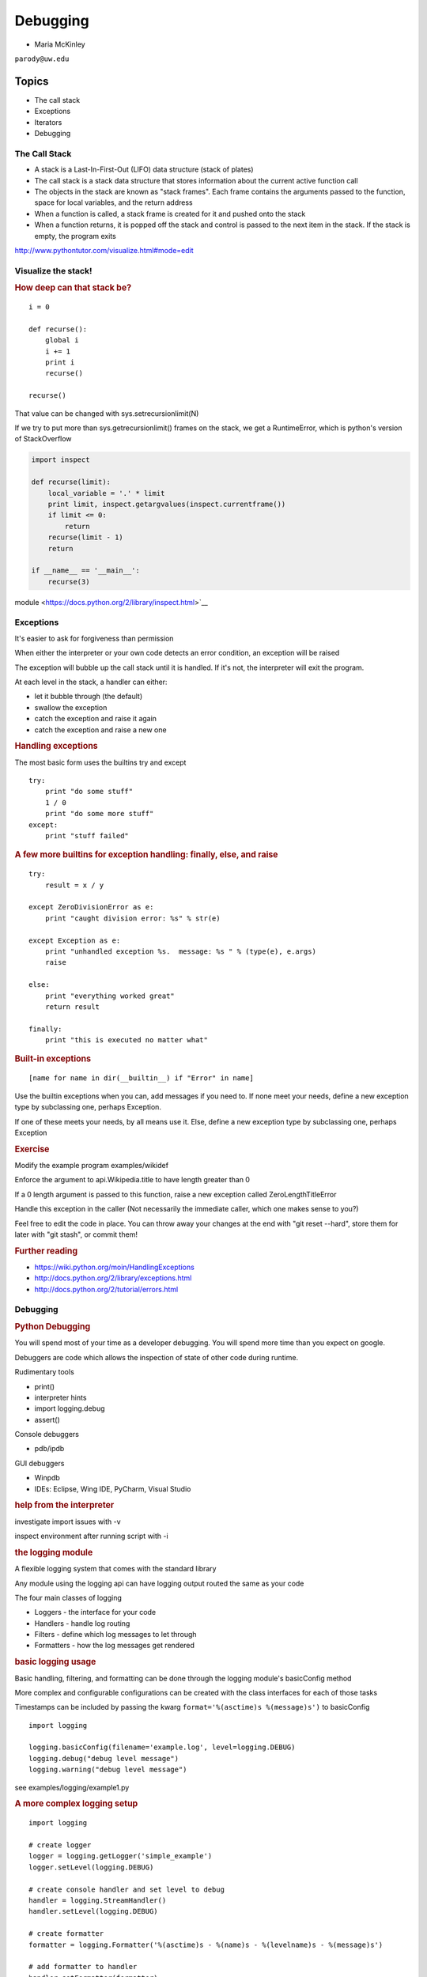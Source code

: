 .. _debugging:

#########
Debugging
#########

- Maria McKinley


``parody@uw.edu``


Topics
######

-  The call stack
-  Exceptions
-  Iterators
-  Debugging


The Call Stack
--------------

-  A stack is a Last-In-First-Out (LIFO) data structure (stack of plates)
-  The call stack is a stack data structure that stores information
   about the current active function call
-  The objects in the stack are known as "stack frames". Each frame
   contains the arguments passed to the function, space for local
   variables, and the return address
-  When a function is called, a stack frame is created for it and pushed
   onto the stack
-  When a function returns, it is popped off the stack and control is
   passed to the next item in the stack. If the stack is empty, the
   program exits

http://www.pythontutor.com/visualize.html#mode=edit

.. nextslide::

Visualize the stack!
--------------------

.. image:: /_static/program_callstack.png
   :height: 580 px

.. nextslide::

.. rubric:: How deep can that stack be?
   :name: how-deep-can-that-stack-be

::

    i = 0

    def recurse():
        global i
        i += 1
        print i
        recurse()

    recurse()
      

That value can be changed with sys.setrecursionlimit(N)

If we try to put more than sys.getrecursionlimit() frames on the stack, we get a RuntimeError, which is python's version of StackOverflow

.. nextslide::

.. code-block:: ipython

    import inspect

    def recurse(limit):
        local_variable = '.' * limit
        print limit, inspect.getargvalues(inspect.currentframe())
        if limit <= 0:
            return
        recurse(limit - 1)
        return

    if __name__ == '__main__':
        recurse(3)


module <https://docs.python.org/2/library/inspect.html>`__

.. nextslide::

Exceptions
----------

It's easier to ask for forgiveness than permission

When either the interpreter or your own code detects an error condition,
an exception will be raised

The exception will bubble up the call stack until it is handled. If it's
not, the interpreter will exit the program.

.. nextslide::

At each level in the stack, a handler can either:

-  let it bubble through (the default)
-  swallow the exception
-  catch the exception and raise it again
-  catch the exception and raise a new one

.. nextslide::

.. rubric:: Handling exceptions
   :name: handling-exceptions

The most basic form uses the builtins try and except

::

    try:
        print "do some stuff"
        1 / 0
        print "do some more stuff"
    except:
        print "stuff failed"


.. nextslide::

.. rubric:: A few more builtins for exception handling: finally, else,
   and raise
   :name: a-few-more-builtins-for-exception-handling-finally-else-and-raise

::

    try:
        result = x / y

    except ZeroDivisionError as e:
        print "caught division error: %s" % str(e)

    except Exception as e:
        print "unhandled exception %s.  message: %s " % (type(e), e.args)
        raise

    else:
        print "everything worked great"
        return result

    finally:
        print "this is executed no matter what"

.. nextslide::

.. rubric:: Built-in exceptions
   :name: built-in-exceptions

::

    [name for name in dir(__builtin__) if "Error" in name]

Use the builtin exceptions when you can, add messages if you need to.
If none meet your needs, define a new exception type by subclassing one,
perhaps Exception.


If one of these meets your needs, by all means use it. Else, define a
new exception type by subclassing one, perhaps Exception


.. nextslide::

.. rubric:: Exercise
   :name: exercise

Modify the example program examples/wikidef

Enforce the argument to api.Wikipedia.title to have length greater than
0

If a 0 length argument is passed to this function, raise a new exception
called ZeroLengthTitleError

Handle this exception in the caller (Not necessarily the immediate
caller, which one makes sense to you?)

Feel free to edit the code in place. You can throw away your changes at
the end with "git reset --hard", store them for later with "git stash",
or commit them!


.. nextslide::

.. rubric:: Further reading
   :name: further-reading

-  https://wiki.python.org/moin/HandlingExceptions
-  http://docs.python.org/2/library/exceptions.html
-  http://docs.python.org/2/tutorial/errors.html


.. nextslide::

Debugging
---------

.. rubric:: Python Debugging
   :name: python-debugging

You will spend most of your time as a developer debugging. 
You will spend more time than you expect on google.


Debuggers are code which allows the inspection of state of other code
during runtime.

Rudimentary tools

-  print()
-  interpreter hints
-  import logging.debug
-  assert()

.. nextslide::

Console debuggers

-  pdb/ipdb

GUI debuggers

-  Winpdb
-  IDEs: Eclipse, Wing IDE, PyCharm, Visual Studio

.. nextslide::

.. rubric:: help from the interpreter
   :name: help-from-the-interpreter

investigate import issues with -v

inspect environment after running script with -i

.. rubric:: the logging module
   :name: the-logging-module

A flexible logging system that comes with the standard library

Any module using the logging api can have logging output routed the same
as your code

.. nextslide::

The four main classes of logging

-  Loggers - the interface for your code
-  Handlers - handle log routing
-  Filters - define which log messages to let through
-  Formatters - how the log messages get rendered

.. nextslide::

.. rubric:: basic logging usage
   :name: basic-logging-usage

Basic handling, filtering, and formatting can be done through the
logging module's basicConfig method

More complex and configurable configurations can be created with the
class interfaces for each of those tasks

Timestamps can be included by passing the kwarg
``format='%(asctime)s %(message)s')`` to basicConfig

.. nextslide::

::

      import logging

      logging.basicConfig(filename='example.log', level=logging.DEBUG)
      logging.debug("debug level message")
      logging.warning("debug level message")

      

see examples/logging/example1.py

.. nextslide::

.. rubric:: A more complex logging setup
   :name: a-more-complex-logging-setup

::

      import logging

      # create logger
      logger = logging.getLogger('simple_example')
      logger.setLevel(logging.DEBUG)

      # create console handler and set level to debug
      handler = logging.StreamHandler()
      handler.setLevel(logging.DEBUG)

      # create formatter
      formatter = logging.Formatter('%(asctime)s - %(name)s - %(levelname)s - %(message)s')

      # add formatter to handler
      handler.setFormatter(formatter)

      # add handler to logger
      logger.addHandler(handler)

      # 'application' code
      logger.debug('debug message')
      logger.info('info message')
      logger.warn('warn message')
      logger.error('error message')
      logger.critical('critical message')
      

.. nextslide::

   <div class="section slide">

.. rubric:: `Pdb - The Python
   Debugger <http://docs.python.org/2/library/pdb.html>`__
   :name: pdb---the-python-debugger

Pros:

-  You have it already, ships with the standard library
-  Easy remote debugging
-  Works with any development environment

Cons:

-  Steep-ish learning curve
-  Easy to get lost in a deep stack
-  Watching variables isn't hard, but non-trivial

.. raw:: html

   </div>

.. raw:: html

   <div class="section slide">

.. rubric:: `Pdb - The Python
   Debugger <http://docs.python.org/2/library/pdb.html>`__
   :name: pdb---the-python-debugger-1

The 4-fold ways of invoking pdb

-  Postmortem mode
-  Run mode
-  Script mode
-  Trace mode

Note: in most cases where you see the word 'pdb' in the examples, you
can replace it with 'ipdb'. ipdb is the ipython enhanced version of pdb
which is mostly compatible, and generally easier to work with. But it
doesn't ship with Python.

.. raw:: html

   </div>

.. raw:: html

   <div class="section slide">

.. rubric:: Postmortem mode
   :name: postmortem-mode

For analyzing crashes due to uncaught exceptions

::

          python -i script.py
          import pdb; pdb.pm()
          

.. raw:: html

   </div>

.. raw:: html

   <div class="section slide">

.. rubric:: Run mode
   :name: run-mode

::

          pdb.run('some.expression()')
          

.. raw:: html

   </div>

.. raw:: html

   <div class="section slide">

.. rubric:: Script mode
   :name: script-mode

::

          python -m pdb script.py
          

"-m [module]" finds [module] in sys.path and executes it as a script

.. raw:: html

   </div>

.. raw:: html

   <div class="section slide">

.. rubric:: Trace mode
   :name: trace-mode

Insert the following line into your code where you want execution to
halt:

::

          import pdb; pdb.set_trace()
          

It's not always OK/possible to modify your code in order to debug it,
but this is often the quickest way to begin inspecting state

.. raw:: html

   </div>

.. raw:: html

   <div class="section slide">

.. rubric:: pdb in ipython
   :name: pdb-in-ipython

::

          
          In [2]: pdb
          Automatic pdb calling has been turned ON

          %run app.py

          # now halts execution on uncaught exception

          
          

If you forget to turn on pdb, the magic command %debug will activate the
debugger (in 'post-mortem mode').

.. raw:: html

   </div>

.. raw:: html

   <div class="section slide">

.. rubric:: Navigating pdb
   :name: navigating-pdb

The goal of each of the preceding techniques was to get to the pdb
prompt and get to work inspecting state

::

    % python -m pdb define.py robot
      pdb> break api.py:21
      # list breakpoints
      pdb> break
      pdb> clear 1
      # print lines of code in current context
      pdb> list
      # print lines in range
      pdb> list 1,28
      # print stack trace, aliased to (bt, w)
      pdb> where
      # move one level up the stack
      pdb> up
      # move one level down the stack
      pdb> down
      # execute until function returns
      pdb> return
      # Execute the current line, stop at the first possible occasion
      pdb> step
      # Continue execution until the next line in the current function is reached or it returns.
      pdb> next
      # Continue execution until the line with a number greater than the current one is reached or until the current frame returns.  Good for exiting loops.
      pdb> until
      # create commands to be executed on a breakpoint
      pdb> commands
      pdb> continue

.. raw:: html

   </div>

.. raw:: html

   <div class="section slide">

.. rubric:: Breakpoints
   :name: breakpoints

::

    pdb> help break
      b(reak) ([file:]lineno | function) [, condition]
      With a line number argument, set a break there in the current
      file.  With a function name, set a break at first executable line
      of that function.  Without argument, list all breaks.  If a second
      argument is present, it is a string specifying an expression
      which must evaluate to true before the breakpoint is honored.

      The line number may be prefixed with a filename and a colon,
      to specify a breakpoint in another file (probably one that
      hasn't been loaded yet).  The file is searched for on sys.path;
      the .py suffix may be omitted.

Clear (delete) breakpoints

::

          clear [bpnumber [bpnumber...]]
          

disable breakpoints

::

          disable [bpnumber [bpnumber...]]
          

enable breakpoints

::

          enable [bpnumber [bpnumber...]]
          

.. raw:: html

   </div>

.. raw:: html

   <div class="section slide">

.. rubric:: Conditional Breakpoints
   :name: conditional-breakpoints

::

          pdb> help condition
          condition bpnumber str_condition
          str_condition is a string specifying an expression which
          must evaluate to true before the breakpoint is honored.
          If str_condition is absent, any existing condition is removed;
          i.e., the breakpoint is made unconditional.
          

Set conditions

::

          condition 1 x==1
          

Clear conditions

::

          condition 1
          

see debugging/examples/long\_loop.py

.. raw:: html

   </div>

.. raw:: html

   <div class="section slide">

.. rubric:: Invoking pdb with nose
   :name: invoking-pdb-with-nose

On error condition, drop to pdb

::

    nosetests --pdb
      

On test failure, drop to pdb:

::

    nosetests --pdb-failures
      

.. raw:: html

   </div>

.. raw:: html

   <div class="section slide">

.. rubric:: Python IDEs
   :name: python-ides

.. raw:: html

   </div>

.. raw:: html

   <div class="section slide">

.. rubric:: PyCharm
   :name: pycharm

From JetBrains, and integrates some of their vast array of development
tools

Free Community Edition (CE) is available

Good visual debugging support

.. raw:: html

   </div>

.. raw:: html

   <div class="section slide">

.. rubric:: Eclipse
   :name: eclipse

A multi-language IDE

Python support via http://pydev.org/

Automatic variable and expression watching

Supports a lot of debugging features like conditional breakpoints,
provided you look in the right places!

Further reading

http://pydev.org/manual_adv_debugger.html

.. raw:: html

   </div>

.. raw:: html

   <div class="section slide">

.. rubric:: winpdb
   :name: winpdb

A multi platform Python debugger with threading support

Easier to start up and get debugging

::

          
          winpdb your_app.py
          
          

.. raw:: html

   </div>

.. raw:: html

   <div class="section slide">

.. rubric:: Remote debugging with winpdb
   :name: remote-debugging-with-winpdb

To debug an application running a different Python, even remotely:

::

          
          import rpdb2; rpdb2.start_embedded_debugger("password")
          
          

http://winpdb.org/tutorial/WinpdbTutorial.html

.. raw:: html

   </div>

.. raw:: html

   <div class="section slide">

.. rubric:: Debugging exercise
   :name: debugging-exercise

Find the wikidef app in the examples folder

Using (i)pdb in module mode (python -m pdb ) debug the app and find the
server type that wikipedia is using by looking at
response.headers.headers in Wikipedia.article

You can enter the debugger by running

::

    python -m pdb ./define.py robot

You can get to the code by walking through each line with 's'tep and
'n'ext commands, or by setting a breakpoint and 'c'ontinuing.

What's the result?

.. raw:: html

   </div>

.. raw:: html

   <div class="section slide">

.. rubric:: Questions?
   :name: questions

.. raw:: html

   </div>

.. raw:: html

   <div aria-role="navigation">

`← <#>`__ `→ <#>`__

.. raw:: html

   </div>

 /

.. raw:: html

   </div>

